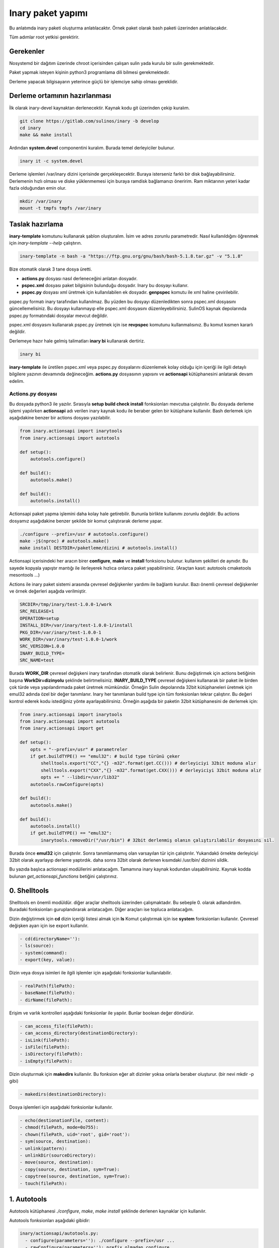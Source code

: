 Inary paket yapımı
""""""""""""""""""
Bu anlatımda inary paketi oluşturma anlatılacaktır. Örnek paket olarak bash paketi üzerinden anlatılacakdır. 

Tüm adımlar root yetkisi gerektirir.

Gerekenler
^^^^^^^^^^
Nosystemd bir dağıtım üzerinde chroot içerisinden çalışan sulin yada kurulu bir sulin gerekmektedir.

Paket yapmak isteyen kişinin python3 programlama dili bilmesi gerekmektedir.

Derleme yapacak bilgisayarın yeterince güçlü bir işlemciye sahip olması gereklidir.

Derleme ortamının hazırlanması
^^^^^^^^^^^^^^^^^^^^^^^^^^^^^^
İlk olarak inary-devel kaynaktan derlenecektir. Kaynak kodu git üzerinden çekip kuralım.

.. code-block:: shell

	git clone https://gitlab.com/sulinos/inary -b develop
	cd inary
	make && make install

Ardından **system.devel** componentini kuralım. Burada temel derleyiciler bulunur.

.. code-block:: shell

	inary it -c system.devel

Derleme işlemleri /var/inary dizini içerisinde gerçekleşecektir. Buraya isterseniz farklı bir disk bağlayabilirsiniz.
Derlemenin hızlı olması ve diske yüklenmemesi için buraya ramdisk bağlamanızı öneririm. Ram miktarının yeteri kadar fazla olduğundan emin olur.

.. code-block:: shell

	mkdir /var/inary
	mount -t tmpfs tmpfs /var/inary

Taslak hazırlama
^^^^^^^^^^^^^^^^
**inary-template** komutunu kullanarak şablon oluşturalım. İsim ve adres zorunlu parametredir.
Nasıl kullanıldığını öğrenmek için *inary-template --help* çalıştırın.

.. code-block:: shell

	inary-template -n bash -a "https://ftp.gnu.org/gnu/bash/bash-5.1.8.tar.gz" -v "5.1.8"

Bize otomatik olarak 3 tane dosya üretti.

*  **actions.py** dosyası nasıl derleneceğini anlatan dosyadır. 
*  **pspec.xml** dosyası paket bilgisinin bulunduğu dosyadır. Inary bu dosyayı kullanır.
*  **pspec.py** dosyası xml üretmek için kullanılabilen ek dosyadır. **genpspec** komutu ile xml haline çevirilebilir.

pspec.py formatı inary tarafından kullanılmaz. Bu yüzden bu dosyayı düzenledikten sonra pspec.xml dosyasını güncellemelisiniz. Bu dosyayı kullanmayıp elle pspec.xml dosyasını düzenleyebilirsiniz. SulinOS kaynak depolarında pspec.py formatındaki dosyalar mevcut değildir.

pspec.xml dosyasını kullanarak pspec.py üretmek için ise **revpspec** komutunu kullanmalısınız. Bu komut kısmen kararlı değildir.

Derlemeye hazır hale gelmiş talimatları **inary bi** kullanarak dertiriz. 

.. code-block:: shell

	inary bi
	
**inary-template** ile üretilen pspec.xml veya pspec.py dosyalarını düzenlemek kolay olduğu için içeriği ile ilgili detaylı bilgilere yazının devamında değineceğim. **actions.py** dosyasının yapısını ve **actionsapi** kütüphanesini anlatarak devam edelim.

Actions.py dosyası
==================
Bu dosyada python3 ile yazılır. Sırasıyla **setup build check install** fonksionları mevcutsa çalıştırılır. Bu dosyada derleme işlemi yapılırken **actionsapi** adı verilen inary kaynak kodu ile beraber gelen bir kütüphane kullanılır. Bash derlemek için aşağıdakine benzer bir actions dosyası yazılabilir.

.. code-block:: python

	from inary.actionsapi import inarytools
	from inary.actionsapi import autotools
	
	def setup():
	    autotools.configure()
	    
	def build():
	    autotools.make()
	    
	def build():
	    autotools.install()

Actionsapi paket yapma işlemini daha kolay hale getirebilir. Bununla birlikte kullanımı zorunlu değildir. Bu actions dosyamız aşağıdakine benzer şekilde bir komut çalıştırarak derleme yapar.

.. code-block:: shell

	./configure --prefix=/usr # autotools.configure()
	make -j$(nproc) # autotools.make()
	make install DESTDIR=/paketleme/dizini # autotools.install()

Actionsapi içerisindeki her aracın birer **configure**, **make** ve **install** fonksionu bulunur. kullanım şekilleri de aynıdır. Bu sayede kopyala yapıştır mantığı ile ilerleyerek hızlıca onlarca paket yapabilirsiniz. (Araçtan kasıt: autotools cmaketools mesontools ...)

Actions ile inary paket sistemi arasında çevresel değişkenler yardımı ile bağlantı kurulur. Bazı önemli çevresel değişkenler ve örnek değerleri aşağıda verilmiştir.

.. code-block:: shell

	SRCDIR=/tmp/inary/test-1.0.0-1/work
	SRC_RELEASE=1
	OPERATION=setup
	INSTALL_DIR=/var/inary/test-1.0.0-1/install
	PKG_DIR=/var/inary/test-1.0.0-1
	WORK_DIR=/var/inary/test-1.0.0-1/work
	SRC_VERSION=1.0.0
	INARY_BUILD_TYPE=
	SRC_NAME=test

Burada **WORK_DIR** çevresel değişkeni inary tarafından otomatik olarak belirlenir. Bunu değiştirmek için actions betiğinin başına **WorkDir=dizinyolu** şeklinde belirtmelisiniz. **INARY_BUILD_TYPE** çevresel değişkeni kullanarak bir paket ile birden çok türde veya yapılandırmada paket üretmek mümkündür. Örneğin Sulin depolarında 32bit kütüphaneleri üretmek için emul32 adında özel bir değer tanımlanır. Inary her tanımlanan build type için tüm fonksionları tekrar çalıştırır. Bu değeri kontrol ederek kodu istediğiniz yönte ayarlayabilirsiniz. Örneğin aşağıda bir paketin 32bit kütüphanesini de derlemek için:


.. code-block:: python

	from inary.actionsapi import inarytools
	from inary.actionsapi import autotools
	from inary.actionsapi import get
	
	def setup():
	    opts = "--prefix=/usr" # parametreler
	    if get.buildTYPE() == "emul32": # build type türünü çeker
	        shelltools.export("CC","{} -m32".format(get.CC())) # derleyiciyi 32bit moduna alır
	        shelltools.export("CXX","{} -m32".format(get.CXX())) # derleyiciyi 32bit moduna alır
	        opts += " --libdir=/usr/lib32"
	    autotools.rawConfigure(opts)
	    
	def build():
	    autotools.make()
	    
	def build():
	    autotools.install()
	    if get.buildTYPE() == "emul32":
	        inarytools.removeDir("/usr/bin") # 32bit derlenmiş olanın çalıştırılabilir dosyasını sil.


Burada önce **emul32** için çalıştırılır. Sonra tanımlanmamış olan varsayılan tür için çalıştırılır. Yukarıdakö örnekte derleyiciyi 32bit olarak ayarlayıp derleme yaptırdık. daha sonra 32bit olarak derlenen kısımdaki /usr/bin/ dizinini sildik.

Bu yazıda başlıca actionsapi modüllerini anlatacağım. Tamamına inary kaynak kodundan ulaşabilirsiniz. Kaynak kodda bulunan `get_actionsapi_functions` betiğini çalıştırınız.

0. Shelltools
^^^^^^^^^^^^^
Shelltools en önemli modüldür. diğer araçlar shelltools üzerinden çalışmaktadır. Bu sebeple 0. olarak adlandırdım. Buradaki fonksionları guruplandırarak anlatacağım. Diğer araçları ise topluca anlatacağım.

Dizin değiştirmek için **cd** dizin içeriği listesi almak için **ls** Komut çalıştırmak için ise **system** fonksionları kullanılır. Çevresel değişken ayarı için ise export kullanılır.

.. code-block:: shell

	  - cd(directoryName=''):
	  - ls(source):
	  - system(command):
	  - export(key, value):

Dizin veya dosya isimleri ile ilgili işlemler için aşağıdaki fonksionlar kullanılabilir. 

.. code-block:: shell

	  - realPath(filePath):
  	  - baseName(filePath):
	  - dirName(filePath):


Erişim ve varlık kontrolleri aşağıdaki fonksionlar ile yapılır. Bunlar boolean değer döndürür.

.. code-block:: shell

	  - can_access_file(filePath):
	  - can_access_directory(destinationDirectory):
	  - isLink(filePath):
	  - isFile(filePath):
  	  - isDirectory(filePath):
	  - isEmpty(filePath):


Dizin oluşturmak için **makedirs** kullanılır. Bu fonksion eğer alt dizinler yoksa onlarla beraber oluşturur. (bir nevi mkdir -p gibi)

.. code-block:: shell

	  - makedirs(destinationDirectory):

Dosya işlemleri için aşağıdaki fonksionlar kullanılır.

.. code-block:: shell

	  - echo(destionationFile, content):
	  - chmod(filePath, mode=0o755):
	  - chown(filePath, uid='root', gid='root'):
	  - sym(source, destination):
	  - unlink(pattern):
	  - unlinkDir(sourceDirectory):
	  - move(source, destination):
	  - copy(source, destination, sym=True):
	  - copytree(source, destination, sym=True):
	  - touch(filePath):


1. Autotools
^^^^^^^^^^^^
Autotools kütüphanesi `./configure`, `make`, `make install` şeklinde derlenen kaynaklar için kullanılır.

Autotools fonksionları aşağıdaki gibidir:

.. code-block:: shell

	inary/actionsapi/autotools.py:
  	  - configure(parameters=''): ./configure --prefix=/usr ...
	  - rawConfigure(parameters=''): prefix olmadan configure
	  - compile(parameters=''): gcc kullanarak derleme yapar (gcc ...)
	  - make(parameters=''): make komutunu çalıştırır
	  - fixInfoDir(): paketleme dizinindeki /usr/share/info/dir dizinini siler
	  - fixpc(): 32bit pkgconfig dosyalarının konumunu düzeltir
	  - install(parameters='', argument='install'): make install çalıştırır
	  - rawInstall(parameters='', argument='install'): destdir olmadan install
	  - aclocal(parameters=''): aclocal.m4 dosyalı üretir
	  - autogen(noconfigure=True): bash autogen.sh
	  - autoconf(parameters=''): autoconf çalıştırır
	  - autoreconf(parameters=''): autoreconf çalıştırır
	  - automake(parameters=''): automake çalıştırır
	  - autoheader(parameters=''): autoheader çalıştırır

2. Mesontools
^^^^^^^^^^^^^
Mesontools kütüphanesi `meson build`, `ninja -C build`, `ninja -C build install` şeklinde derlenen kaynaklar için kullanılır.

Mesontools fonksionları aşağıdaki gibidir:

.. code-block:: shell

	inary/actionsapi/mesontools.py:
	  - fixpc(): 32bit pkgconfig dosyalarının konumunu düzeltir
	  - configure(parameters="", type="meson"): cmake yada meson kullanarak configure işlemi (varsayılan meson)
	  - meson_configure(parameters=""): meson build
	  - cmake_configure(parameters=""): mkdir build && cd build && cmake -G ninja ..
	  - ninja_build(parameters=""): ninja -C build
  	  - make(parameters=""): ninja_build ile aynı
  	  - ninja_install(parameters=""): ninja -C install
	  - install(parameters=""):  ninja_install ile aynı
  	  - ninja_check(): ninja -C build check
	  - check(): ninja_check ile aynı

3. Cmaketools
^^^^^^^^^^^^^
Cmaketools kütüphanesi `cmake ..`, `make`, `make install` şeklinde derlenen kaynaklar için kullanılır.

Cmake fonksionları aşağıdaki gibidir.

.. code-block:: shell

	inary/actionsapi/cmaketools.py:
	  - configure(parameters='',installPrefix='', sourceDir='.'): cmake kullanarak configure işlemi
	  - make(parameters=''): make çalıştırır
	  - fixInfoDir(): paketleme dizinindeki /usr/share/info/dir dizinini siler
	  - install(parameters='', argument='install'): make install çalıştırır
	  - rawInstall(parameters='', argument='install'): destdir olmadan make install

4. Inarytools
^^^^^^^^^^^^^
Inarytools kütüphanesi derleme işlemine yardımcı olan bir araçtır. Dosya işlemleri ve bazı uzun kodları kısatlma amaçlı yapılmıştır. 

Destination konumlarını tanımlarken paket içeriğindeki yollarını yazmamız yeterlidir.

Inarytools fonksionları aşağıdaki gibidir. Bunların kullanımı ve örneklerini kaynak koddan bulabilirsiniz.

.. code-block:: shell

	  - executable_insinto(destinationDirectory, *sourceFiles):
	  - readable_insinto(destinationDirectory, *sourceFiles):
	  - lib_insinto(sourceFile, destinationDirectory, permission=644):
	  - dobin(sourceFile, destinationDirectory='/usr/bin'):
	  - dopixmaps(sourceFile, destinationDirectory='/usr/share/pixmaps'):
	  - dodir(destinationDirectory):
	  - dodoc(*sourceFiles, **kw):
	  - dohtml(*sourceFiles, **kw):
	  - doinfo(*sourceFiles):
	  - dolib(sourceFile, destinationDirectory='/usr/lib', mode=755):
	  - doman(*sourceFiles, pageDirectory=None):
	  - domo(sourceFile, locale, destinationFile,
	  - domove(sourceFile, destination, destinationFile=''):
	  - rename(sourceFile, destinationFile):
	  - dosed(sources, findPattern, replacePattern='', deleteLine=False, level=-1):
	  - dosbin(sourceFile, destinationDirectory='/usr/sbin'):
	  - dosym(sourceFile, destinationFile):
	  - insinto(destinationDirectory, sourceFile, destinationFile='', sym=True):
	  - newdoc(sourceFile, destinationFile):
	  - newman(sourceFile, destinationFile):
	  - remove(sourceFile):
	  - removeDir(destinationDirectory):

5. Get
^^^^^^
Get kütüphanesi ile derlemeye ait bazı değişkenlere ulaşmak mümkündür. get fonksionları parametre almaz ve string türünden değer döndürür.

.. code-block:: shell

	  - curDIR():         - docDIR():            - srcVERSION():     - qtDIR():
  	  - curKERNEL():      - sbinDIR():           - srcRELEASE():     - existBinary(bin):
	  - curPYTHON():      - infoDIR():           - srcTAG():         - getBinutilsInfo(util):
	  - curPERL():        - manDIR():            - srcDIR():         - AR():
	  - ENV(environ):     - dataDIR():           - ARCH():           - AS():
	  - pkgDIR():         - confDIR():           - HOST():           - CC():
	  - workDIR():        - localstateDIR():     - CHOST():          - CXX():
	  - operation():      - libexecDIR():        - CFLAGS():         - LD():
	  - installDIR():     - libDIR():            - CXXFLAGS():       - NM():
	  - lsbINFO():        - defaultprefixDIR():  - LDFLAGS():        - RANLIB():
	  - kernelVERSION():  - emul32prefixDIR():   - makeJOBS():       - F77():
	  - srcNAME():        - kdeDIR():            - buildTYPE():      - GCJ():

Pspec.xml dosyası
=================
Anlatımımıza pspec.xml ile devam edeceğim. Bu dosya inary tarafından okunarak gereken değerler alınarak derleme işlemi yapılır. **Source**, **Package** ve **History** olmak üzere 3 bölümden oluşur.

Örneğin aşağıda örnek pspec dosyası verilmiştir.

.. code-block:: xml

	<?xml version="1.0" ?>
	<!DOCTYPE INARY SYSTEM "https://raw.githubusercontent.com/Zaryob/inary/master/inary-spec.dtd">
	<INARY>
	    <Source>
	        ... <!--Burası source bölümüdür.-->
	    </Source>

	    <Package>
	        ... <!--Burası package bölümüdür.-->
	    </Package>

	    <Package>
	        ... <!--Burası diğer package bölümüdür.-->
	    </Package>

	    <History>
	        ... <!--Burası history bölümüdür.-->
	    </History>
	</INARY>

Source bölümü
^^^^^^^^^^^^^
Bu bölümde kaynağın özellikleri belirtilir. **Name**, **Homepage**, ***Packager**, **Summary**, **Description**, **Archive** kısımları zorunludur.

**Archive** kısmı birden fazla olabilir.

Archive türü ikili dosyaysa veya açılmayacaksa **type="binary"** eklemeniz gerekmektedir. (`<Archive sha1sum="..." type="archive">https://.../file.bin</Archive>`)

**BuildDependency** kısmında yazılan paketler derleme öncesi kurulur. Oluşturulan paketlere bağımlılık olarak eklenmez.

.. code-block:: xml

	 <Source>
	        <Name>bash</Name>
	        <Homepage>https://www.gnu.org/software/bash</Homepage>
	        <Packager>
	             <Name>Ali Rıza KESKİN</Name>
	             <Email>paledega@yandex.ru</Email>
	        </Packager>
	        <License>GPLv2</License>
	        <IsA>app:console</IsA>
	        <!--<Rfp>Bu paket deneyseldir</Rfp>-->
	        <PartOf>system.base</PartOf>
	        <Summary>Bourne-Again shell</Summary>
	        <Description>GNU bash shell</Description>
	        <Archive sha1sum="d116b469b9e6ea5264a74661d3a4c797da7f997b">https://ftp.gnu.org/gnu/bash/bash-5.0.tar.gz</Archive>
	        <BuildDependencies>
	            <Dependency>ncurses-devel</Dependency>
	            <Dependency>readline-devel</Dependency>
	        </BuildDependencies>
	    </Source>

Eğer **Rfp** tagı kullanırsanız paket **Rfp** olarak oluşturulur. Bu paketler kararlı olmayan veya deneysel paketlerdir. Derlenirken ve kurulurken onay ister. Onay mesajını bu tagın arasına yazmalısınız. **Rfp** paketler Sulin deposunda bulunmaz.

Package bölümü
^^^^^^^^^^^^^^
Bu bölüm birden çok kez bulunabilir. Paket oluşturulurken kullanılır. **Name**, **Files** kısımları zorunludur.

**File** kısmında en az 1 tane **Path** bulunmalıdır ve **fileType** değeri belirtilmek zorundadır. Bu değer **config**, **executable**, **library**, **header**, **localedata**, **data**, **info** alabilir.

.. code-block:: xml

	 <Package>
	        <Name>bash</Name>
	        <IsA>postOps</IsA>
	        <IsA>app:console</IsA>
	        <RuntimeDependencies>
	            <Dependency>ncurses</Dependency>
	        </RuntimeDependencies>
	        <Files>
	            <Path fileType="config">/etc</Path>
	            <Path fileType="executable">/bin</Path>
	            <Path fileType="executable">/usr/bin</Path>
	            <Path fileType="info">/usr/share/info</Path>
	            <Path fileType="header">/usr/include</Path>
	            <Path fileType="library">/usr/lib/</Path>
	            <Path fileType="localedata">/usr/share/locale</Path>
	        </Files>
	    </Package>
	    
**RuntimeDependencies** kısmında yazılan paketler paketlere bağımlılık olarak eklenir. Derleme öncesi kurulacak listesine eklenmez.

**fileType** türüne **config** verirseniz o dizindeki dosyaları ayar dosyası olarak ekler. Paket güncelleme esnasında configleri kullanıcılar isterse güncellemeyebilir.

**IsA** değerini **postOps** ayarlarsanız paketin içine **postoperations.py** dosyası eklenir. Bu dosya kurulum aşamasında çalıştırılacak betik dosyasıdır.

History bölümü
^^^^^^^^^^^^^^
Bu bölümde paket geçmişi bulunur. Dernenen paket sürümü en güncel olanın sürümü olarak alınır. **Update** kısmı birden çok kez bulunabilir ve en az 1 tane bulunmalıdır.

.. code-block:: xml

	<History>
	    <Update release="1">
	           <Date>2019-01-17</Date>
	           <Version>5.0</Version>
	           <Comment>First release</Comment>
	           <Name>Ali Rıza KESKİN</Name>
	           <Email>paledega@yandex.ru</Email>
	    </Update>
	</History>


